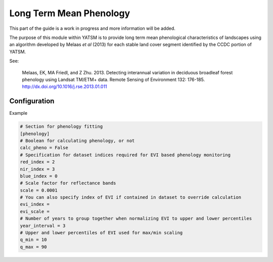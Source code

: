 .. _guide_phenology:

========================
Long Term Mean Phenology
========================

This part of the guide is a work in progress and more information will be added.

The purpose of this module within YATSM is to provide long term mean phenological
characteristics of landscapes using an algorithm developed by Melaas *et al*
(2013) for each stable land cover segment identified by the CCDC portion of YATSM.

See:

    Melaas, EK, MA Friedl, and Z Zhu. 2013. Detecting interannual variation in
    deciduous broadleaf forest phenology using Landsat TM/ETM+ data. Remote
    Sensing of Environment 132: 176-185. http://dx.doi.org/10.1016/j.rse.2013.01.011

Configuration
-------------
Example

.. code-block:: ini

  # Section for phenology fitting
  [phenology]
  # Boolean for calculating phenology, or not
  calc_pheno = False
  # Specification for dataset indices required for EVI based phenology monitoring
  red_index = 2
  nir_index = 3
  blue_index = 0
  # Scale factor for reflectance bands
  scale = 0.0001
  # You can also specify index of EVI if contained in dataset to override calculation
  evi_index =
  evi_scale =
  # Number of years to group together when normalizing EVI to upper and lower percentiles
  year_interval = 3
  # Upper and lower percentiles of EVI used for max/min scaling
  q_min = 10
  q_max = 90
